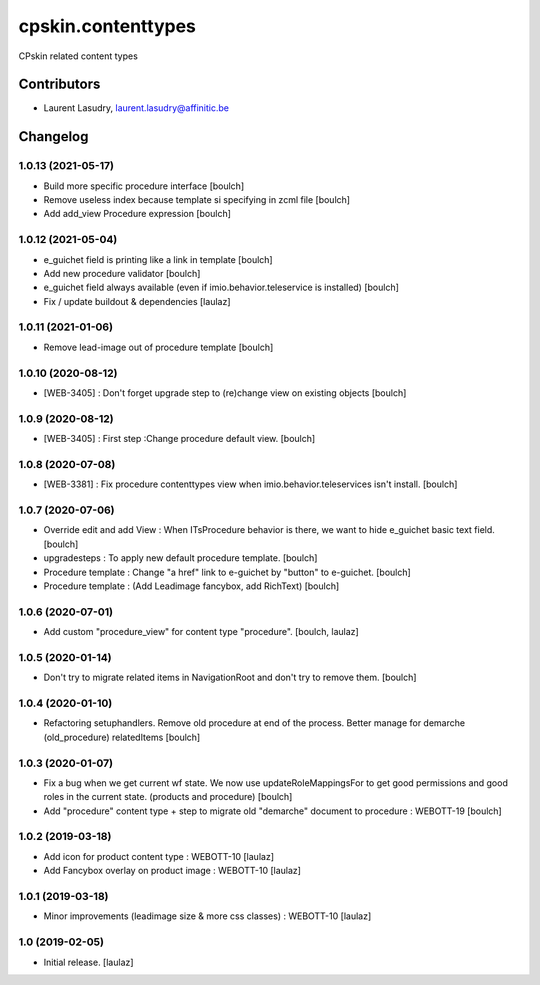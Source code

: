 ===================
cpskin.contenttypes
===================

CPskin related content types

.. image:: https://travis-ci.org/IMIO/cpskin.contenttypes.png
    :target: http://travis-ci.org/IMIO/cpskin.contenttypes

.. image:: https://coveralls.io/repos/github/IMIO/cpskin.contenttypes/badge.svg?branch=master
    :target: https://coveralls.io/github/IMIO/cpskin.contenttypes?branch=master




Contributors
============

- Laurent Lasudry, laurent.lasudry@affinitic.be


Changelog
=========


1.0.13 (2021-05-17)
-------------------

- Build more specific procedure interface
  [boulch]
- Remove useless index because template si specifying in zcml file
  [boulch]
- Add add_view Procedure expression
  [boulch]


1.0.12 (2021-05-04)
-------------------

- e_guichet field is printing like a link in template
  [boulch]

- Add new procedure validator
  [boulch]

- e_guichet field always available (even if imio.behavior.teleservice is installed)
  [boulch]

- Fix / update buildout & dependencies
  [laulaz]


1.0.11 (2021-01-06)
-------------------

- Remove lead-image out of procedure template
  [boulch]


1.0.10 (2020-08-12)
-------------------

- [WEB-3405] : Don't forget upgrade step to (re)change view on existing objects
  [boulch]

1.0.9 (2020-08-12)
------------------

- [WEB-3405] : First step :Change procedure default view.
  [boulch]


1.0.8 (2020-07-08)
------------------

- [WEB-3381] : Fix procedure contenttypes view when imio.behavior.teleservices isn't install.
  [boulch]


1.0.7 (2020-07-06)
------------------

- Override edit and add View : When ITsProcedure behavior is there, we want to hide e_guichet basic text field.
  [boulch]
- upgradesteps : To apply new default procedure template.
  [boulch]
- Procedure template : Change "a href" link to e-guichet by "button" to e-guichet.
  [boulch]
- Procedure template : (Add Leadimage fancybox, add RichText)
  [boulch]



1.0.6 (2020-07-01)
------------------

- Add custom "procedure_view" for content type "procedure".
  [boulch, laulaz]


1.0.5 (2020-01-14)
------------------

- Don't try to migrate related items in NavigationRoot and don't try to remove them.
  [boulch]


1.0.4 (2020-01-10)
------------------

- Refactoring setuphandlers. Remove old procedure at end of the process. Better manage for demarche (old_procedure) relatedItems
  [boulch]


1.0.3 (2020-01-07)
------------------

- Fix a bug when we get current wf state. We now use updateRoleMappingsFor to get good permissions and good roles in the current state. (products and procedure)
  [boulch]

- Add "procedure" content type + step to migrate old "demarche" document to procedure : WEBOTT-19
  [boulch]


1.0.2 (2019-03-18)
------------------

- Add icon for product content type : WEBOTT-10
  [laulaz]

- Add Fancybox overlay on product image : WEBOTT-10
  [laulaz]


1.0.1 (2019-03-18)
------------------

- Minor improvements (leadimage size & more css classes) : WEBOTT-10
  [laulaz]


1.0 (2019-02-05)
----------------

- Initial release.
  [laulaz]


